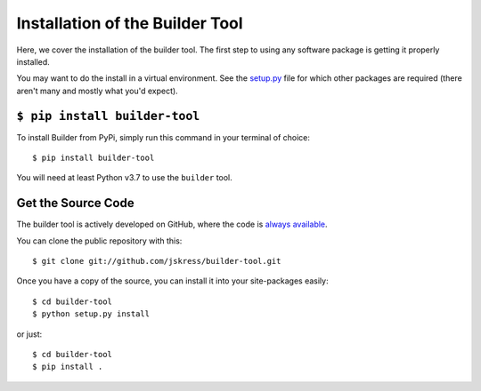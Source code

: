 .. _install:

Installation of the Builder Tool
================================

Here, we cover the installation of the builder tool.  The first step to using any
software package is getting it properly installed.

You may want to do the install in a virtual environment.  See the
`setup.py <https://github.com/jskress/builder/blob/master/setup.py>`_
file for which other packages are required (there aren't many and mostly what you'd
expect).

``$ pip install builder-tool``
------------------------------

To install Builder from PyPi, simply run this command in your terminal of choice::

    $ pip install builder-tool

You will need at least Python v3.7 to use the ``builder`` tool.

Get the Source Code
-------------------

The builder tool is actively developed on GitHub, where the code is
`always available <https://github.com/jskress/builder-tool>`_.

You can clone the public repository with this::

    $ git clone git://github.com/jskress/builder-tool.git


Once you have a copy of the source, you can install it into your site-packages easily::

    $ cd builder-tool
    $ python setup.py install

or just::

    $ cd builder-tool
    $ pip install .
